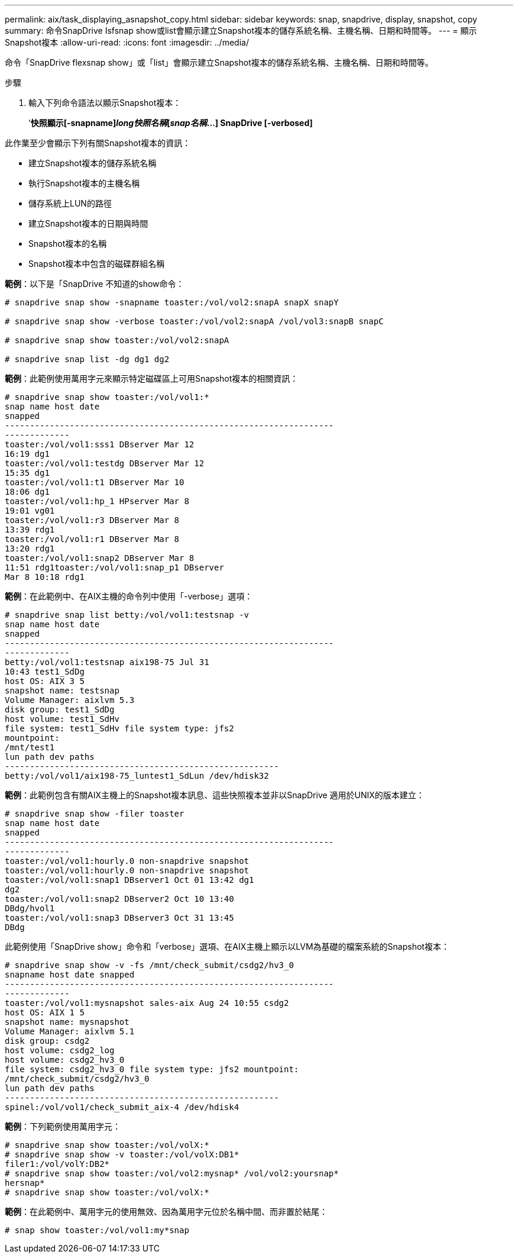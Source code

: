 ---
permalink: aix/task_displaying_asnapshot_copy.html 
sidebar: sidebar 
keywords: snap, snapdrive, display, snapshot, copy 
summary: 命令SnapDrive Isfsnap show或list會顯示建立Snapshot複本的儲存系統名稱、主機名稱、日期和時間等。 
---
= 顯示Snapshot複本
:allow-uri-read: 
:icons: font
:imagesdir: ../media/


[role="lead"]
命令「SnapDrive flexsnap show」或「list」會顯示建立Snapshot複本的儲存系統名稱、主機名稱、日期和時間等。

.步驟
. 輸入下列命令語法以顯示Snapshot複本：
+
‘*快照顯示[-snapname]_long快照名稱_[_snap名稱_...] SnapDrive [-verbosed]*



此作業至少會顯示下列有關Snapshot複本的資訊：

* 建立Snapshot複本的儲存系統名稱
* 執行Snapshot複本的主機名稱
* 儲存系統上LUN的路徑
* 建立Snapshot複本的日期與時間
* Snapshot複本的名稱
* Snapshot複本中包含的磁碟群組名稱


*範例*：以下是「SnapDrive 不知道的show命令：

[listing]
----
# snapdrive snap show -snapname toaster:/vol/vol2:snapA snapX snapY

# snapdrive snap show -verbose toaster:/vol/vol2:snapA /vol/vol3:snapB snapC

# snapdrive snap show toaster:/vol/vol2:snapA

# snapdrive snap list -dg dg1 dg2
----
*範例*：此範例使用萬用字元來顯示特定磁碟區上可用Snapshot複本的相關資訊：

[listing]
----
# snapdrive snap show toaster:/vol/vol1:*
snap name host date
snapped
------------------------------------------------------------------
-------------
toaster:/vol/vol1:sss1 DBserver Mar 12
16:19 dg1
toaster:/vol/vol1:testdg DBserver Mar 12
15:35 dg1
toaster:/vol/vol1:t1 DBserver Mar 10
18:06 dg1
toaster:/vol/vol1:hp_1 HPserver Mar 8
19:01 vg01
toaster:/vol/vol1:r3 DBserver Mar 8
13:39 rdg1
toaster:/vol/vol1:r1 DBserver Mar 8
13:20 rdg1
toaster:/vol/vol1:snap2 DBserver Mar 8
11:51 rdg1toaster:/vol/vol1:snap_p1 DBserver
Mar 8 10:18 rdg1
----
*範例*：在此範例中、在AIX主機的命令列中使用「-verbose」選項：

[listing]
----
# snapdrive snap list betty:/vol/vol1:testsnap -v
snap name host date
snapped
------------------------------------------------------------------
-------------
betty:/vol/vol1:testsnap aix198-75 Jul 31
10:43 test1_SdDg
host OS: AIX 3 5
snapshot name: testsnap
Volume Manager: aixlvm 5.3
disk group: test1_SdDg
host volume: test1_SdHv
file system: test1_SdHv file system type: jfs2
mountpoint:
/mnt/test1
lun path dev paths
-------------------------------------------------------
betty:/vol/vol1/aix198-75_luntest1_SdLun /dev/hdisk32
----
*範例*：此範例包含有關AIX主機上的Snapshot複本訊息、這些快照複本並非以SnapDrive 適用於UNIX的版本建立：

[listing]
----
# snapdrive snap show -filer toaster
snap name host date
snapped
------------------------------------------------------------------
-------------
toaster:/vol/vol1:hourly.0 non-snapdrive snapshot
toaster:/vol/vol1:hourly.0 non-snapdrive snapshot
toaster:/vol/vol1:snap1 DBserver1 Oct 01 13:42 dg1
dg2
toaster:/vol/vol1:snap2 DBserver2 Oct 10 13:40
DBdg/hvol1
toaster:/vol/vol1:snap3 DBserver3 Oct 31 13:45
DBdg
----
此範例使用「SnapDrive show」命令和「verbose」選項、在AIX主機上顯示以LVM為基礎的檔案系統的Snapshot複本：

[listing]
----
# snapdrive snap show -v -fs /mnt/check_submit/csdg2/hv3_0
snapname host date snapped
------------------------------------------------------------------
-------------
toaster:/vol/vol1:mysnapshot sales-aix Aug 24 10:55 csdg2
host OS: AIX 1 5
snapshot name: mysnapshot
Volume Manager: aixlvm 5.1
disk group: csdg2
host volume: csdg2_log
host volume: csdg2_hv3_0
file system: csdg2_hv3_0 file system type: jfs2 mountpoint:
/mnt/check_submit/csdg2/hv3_0
lun path dev paths
-------------------------------------------------------
spinel:/vol/vol1/check_submit_aix-4 /dev/hdisk4
----
*範例*：下列範例使用萬用字元：

[listing]
----
# snapdrive snap show toaster:/vol/volX:*
# snapdrive snap show -v toaster:/vol/volX:DB1*
filer1:/vol/volY:DB2*
# snapdrive snap show toaster:/vol/vol2:mysnap* /vol/vol2:yoursnap*
hersnap*
# snapdrive snap show toaster:/vol/volX:*
----
*範例*：在此範例中、萬用字元的使用無效、因為萬用字元位於名稱中間、而非置於結尾：

[listing]
----
# snap show toaster:/vol/vol1:my*snap
----